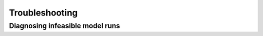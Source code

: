 .. _TroubleshootingDoc:

Troubleshooting
==================

.. _DiagnosingInfeasibleRunsSection:

Diagnosing infeasible model runs
----------------------------------